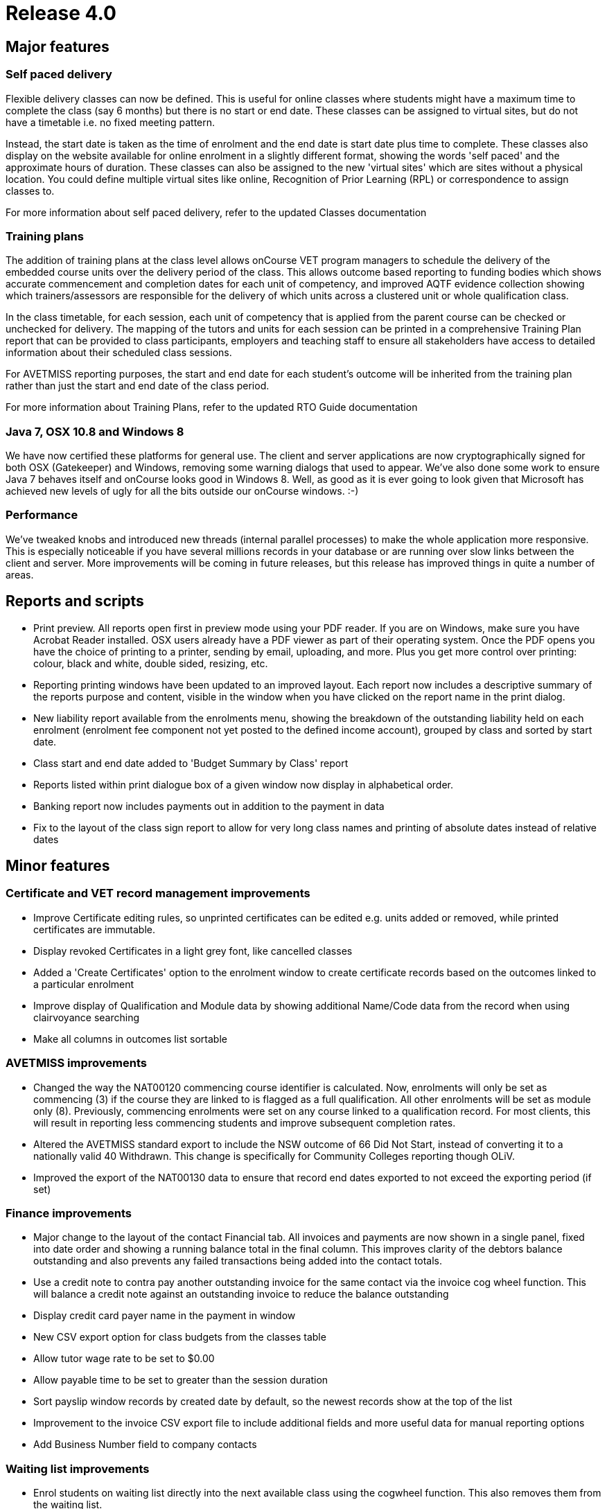 = Release 4.0



== Major features

=== Self paced delivery

Flexible delivery classes can now be defined. This is useful for online
classes where students might have a maximum time to complete the class
(say 6 months) but there is no start or end date. These classes can be
assigned to virtual sites, but do not have a timetable i.e. no fixed
meeting pattern.

Instead, the start date is taken as the time of enrolment and the end
date is start date plus time to complete. These classes also display on
the website available for online enrolment in a slightly different
format, showing the words 'self paced' and the approximate hours of
duration. These classes can also be assigned to the new 'virtual sites'
which are sites without a physical location. You could define multiple
virtual sites like online, Recognition of Prior Learning (RPL) or
correspondence to assign classes to.

For more information about self paced delivery, refer to the updated
Classes documentation

=== Training plans

The addition of training plans at the class level allows onCourse VET
program managers to schedule the delivery of the embedded course units
over the delivery period of the class. This allows outcome based
reporting to funding bodies which shows accurate commencement and
completion dates for each unit of competency, and improved AQTF evidence
collection showing which trainers/assessors are responsible for the
delivery of which units across a clustered unit or whole qualification
class.

In the class timetable, for each session, each unit of competency that
is applied from the parent course can be checked or unchecked for
delivery. The mapping of the tutors and units for each session can be
printed in a comprehensive Training Plan report that can be provided to
class participants, employers and teaching staff to ensure all
stakeholders have access to detailed information about their scheduled
class sessions.

For AVETMISS reporting purposes, the start and end date for each
student's outcome will be inherited from the training plan rather than
just the start and end date of the class period.

For more information about Training Plans, refer to the updated RTO
Guide documentation

=== Java 7, OSX 10.8 and Windows 8

We have now certified these platforms for general use. The client and
server applications are now cryptographically signed for both OSX
(Gatekeeper) and Windows, removing some warning dialogs that used to
appear. We've also done some work to ensure Java 7 behaves itself and
onCourse looks good in Windows 8. Well, as good as it is ever going to
look given that Microsoft has achieved new levels of ugly for all the
bits outside our onCourse windows. :-)

=== Performance

We've tweaked knobs and introduced new threads (internal parallel
processes) to make the whole application more responsive. This is
especially noticeable if you have several millions records in your
database or are running over slow links between the client and server.
More improvements will be coming in future releases, but this release
has improved things in quite a number of areas.

== Reports and scripts

* Print preview. All reports open first in preview mode using your PDF
reader. If you are on Windows, make sure you have Acrobat Reader
installed. OSX users already have a PDF viewer as part of their
operating system. Once the PDF opens you have the choice of printing to
a printer, sending by email, uploading, and more. Plus you get more
control over printing: colour, black and white, double sided, resizing,
etc.
* Reporting printing windows have been updated to an improved layout.
Each report now includes a descriptive summary of the reports purpose
and content, visible in the window when you have clicked on the report
name in the print dialog.
* New liability report available from the enrolments menu, showing the
breakdown of the outstanding liability held on each enrolment (enrolment
fee component not yet posted to the defined income account), grouped by
class and sorted by start date.
* Class start and end date added to 'Budget Summary by Class' report
* Reports listed within print dialogue box of a given window now display
in alphabetical order.
* Banking report now includes payments out in addition to the payment in
data
* Fix to the layout of the class sign report to allow for very long
class names and printing of absolute dates instead of relative dates

== Minor features

=== Certificate and VET record management improvements

* Improve Certificate editing rules, so unprinted certificates can be
edited e.g. units added or removed, while printed certificates are
immutable.
* Display revoked Certificates in a light grey font, like cancelled
classes
* Added a 'Create Certificates' option to the enrolment window to create
certificate records based on the outcomes linked to a particular
enrolment
* Improve display of Qualification and Module data by showing additional
Name/Code data from the record when using clairvoyance searching
* Make all columns in outcomes list sortable

=== AVETMISS improvements

* Changed the way the NAT00120 commencing course identifier is
calculated. Now, enrolments will only be set as commencing (3) if the
course they are linked to is flagged as a full qualification. All other
enrolments will be set as module only (8). Previously, commencing
enrolments were set on any course linked to a qualification record. For
most clients, this will result in reporting less commencing students and
improve subsequent completion rates.
* Altered the AVETMISS standard export to include the NSW outcome of 66
Did Not Start, instead of converting it to a nationally valid 40
Withdrawn. This change is specifically for Community Colleges reporting
though OLiV.
* Improved the export of the NAT00130 data to ensure that record end
dates exported to not exceed the exporting period (if set)

=== Finance improvements

* Major change to the layout of the contact Financial tab. All invoices
and payments are now shown in a single panel, fixed into date order and
showing a running balance total in the final column. This improves
clarity of the debtors balance outstanding and also prevents any failed
transactions being added into the contact totals.
* Use a credit note to contra pay another outstanding invoice for the
same contact via the invoice cog wheel function. This will balance a
credit note against an outstanding invoice to reduce the balance
outstanding
* Display credit card payer name in the payment in window
* New CSV export option for class budgets from the classes table
* Allow tutor wage rate to be set to $0.00
* Allow payable time to be set to greater than the session duration
* Sort payslip window records by created date by default, so the newest
records show at the top of the list
* Improvement to the invoice CSV export file to include additional
fields and more useful data for manual reporting options
* Add Business Number field to company contacts

=== Waiting list improvements

* Enrol students on waiting list directly into the next available class
using the cogwheel function. This also removes them from the waiting
list.
* New CSV export option from wait list table

=== Discount improvements

* Added active and inactive filters to discount window to automatically
hide discounts which have expired
* Improvement to the wording in the concession window to differentiate
between concession types available for self service online, and those
that are only visible online to students whose records already have the
concession details populated
* Add function to allow discounts to be accessed via the website or only
via enrolments processed through the office
* Add ability to suppress the display of discount fees in the online
advertising to hide 'internal' discounts like staff pricing
* Add core filters for active and inactive to membership products
* Added validation to discounts so all discounts must be linked to 1 or
more classes
* Added display information to discounts with expiry dates, to display
expiry date in hover on website

For more information about Discounts, refer to the updated Discounts
documentation and the updated Concessions and Memberships documentation

=== Other improvements

* Allow course lookup in class by code or name
* Added link to onCourse EULA from splash screen (About onCourse)
* Allow attachments to be set as public, private or students. Public
attachments appear in the marketing content of the website, student
attachments will only appear via the student portal (to be implemented)
and private attachments never are visible on the web.
* Show disabled courses in list view in light grey font, enabled but not
visible on web in mid grey font, and enabled and visible online in
normal black font
* Improved filters in enrolment window to now show under core filters,
current, cancelled, completed and other enrolments
* Moved the File > Preferences > General Preferences > Export tab list
to it's own window, like reports, now available via File > Preferences >
Exports
* Allow keyboard arrow keys to be used to scroll between list items e.g.
timetable sessions
* Improvement to the re-send email process for enrolment confirmations
and invoices to notify the user when the email sending fails because the
contact does not have a valid email address on file
* When a class or enrolment is cancelled, a template email and SMS
message is generated and opened in a new window for the list of affected
students, to notify them that their class is not proceeding as
scheduled. You can modify the message contents or remove people from the
list before proceeding to send it.
* Unsubscribe option for emails sent using the mailing list feature. If
the contact clicks the unsubscribe link in the bottom of the email, they
will have the mailing list tag removed from their contact record.
* Improved error message for course deletion which is not allowed due to
related records (classes or waiting lists)
* Ability to edit the CMS has been added as a checkbox within the User
edit view of onCourse. This will mean that Colleges are no longer
reliant on ish to grant CMS access to staff, as they can now manage this
themselves. Login credentials for CMS and onCourse will be the same.
* Automatic detection of mismatched onCourse client and server versions
with a prompt to download the correct client version automatically.
* Added 'VET Course' query option to class advanced query list

== Fixes

* Fix for Assessment Outcome Report to prevent duplicate columns
printing for each unit code
* Improved validation for the manual addition of units of competency to
an outcome
* Fixed student details report to show the concession type and
concession number details
* Improved user interface messages for AVETMISS exporting exceptions
* Ensure XML and brochure exports round GST amounts to the nearest 5
cents
* Merge note fields from both records in the 'merge contacts' process
* 'Is offered' option in the unit of competency and qualification had
been disabled for selection. These fields are now enabled again for
users to restrict onCourse to their scope of qualifications and units.
* Improve the user interface in the private booking option to
auto-create the next available class code and to calculate class fees
either GST inclusive or exclusive
* Enforce unique names for tags with a tag group
* Improvements to timetable resource collision detection performance to
confirm new allocation availability before record is saved. This has
improved the speed of opening the class page and adding new sessions.
* xls and docx file extensions were not being recognised for attachments
added to onCourse for download on the web. This is now fixed along with
many other file extensions.
* Fixed issue whereby fixed income budget line item would initially
reset to show per enrolment calculation if you adjusted the projected
and maximum enrolment numbers within the budget tab of the Class. Fixed
income budget line item now remains as entered when you adjust enrolment
numbers.
* Closed loophole whereby you could record a payment in entry despite
initial payment attempt being 'in_transaction'. System now prevents
operator from recording a payment in entry until the 'in_transaction'
status is resolved.
* Adjustment made to which date is shown for CC payment within the
context of a Payment Out refund via Credit Card. Whereas previously the
system would display the originating CC payment date as the date of
settlement, this has now been adjusted to show date paid.
* Improved validation in Qualification Certificate record, so any
certificate marked as a Qualification has to be linked to a nationally
recognised qualification to save, where a Statement of Attainment can be
optionally linked to a nationally recognised qualification
* Improved validation for deleting or removing mandatory tags from
records and show better user messages when a tag has been set as
mandatory
* Fix to the onCourse preferences set print logo setting which was not
allowing some images to be assigned
* Prevent non-enrolment process failed payment attempts from creating an
automatic credit note to reverse the invoice
